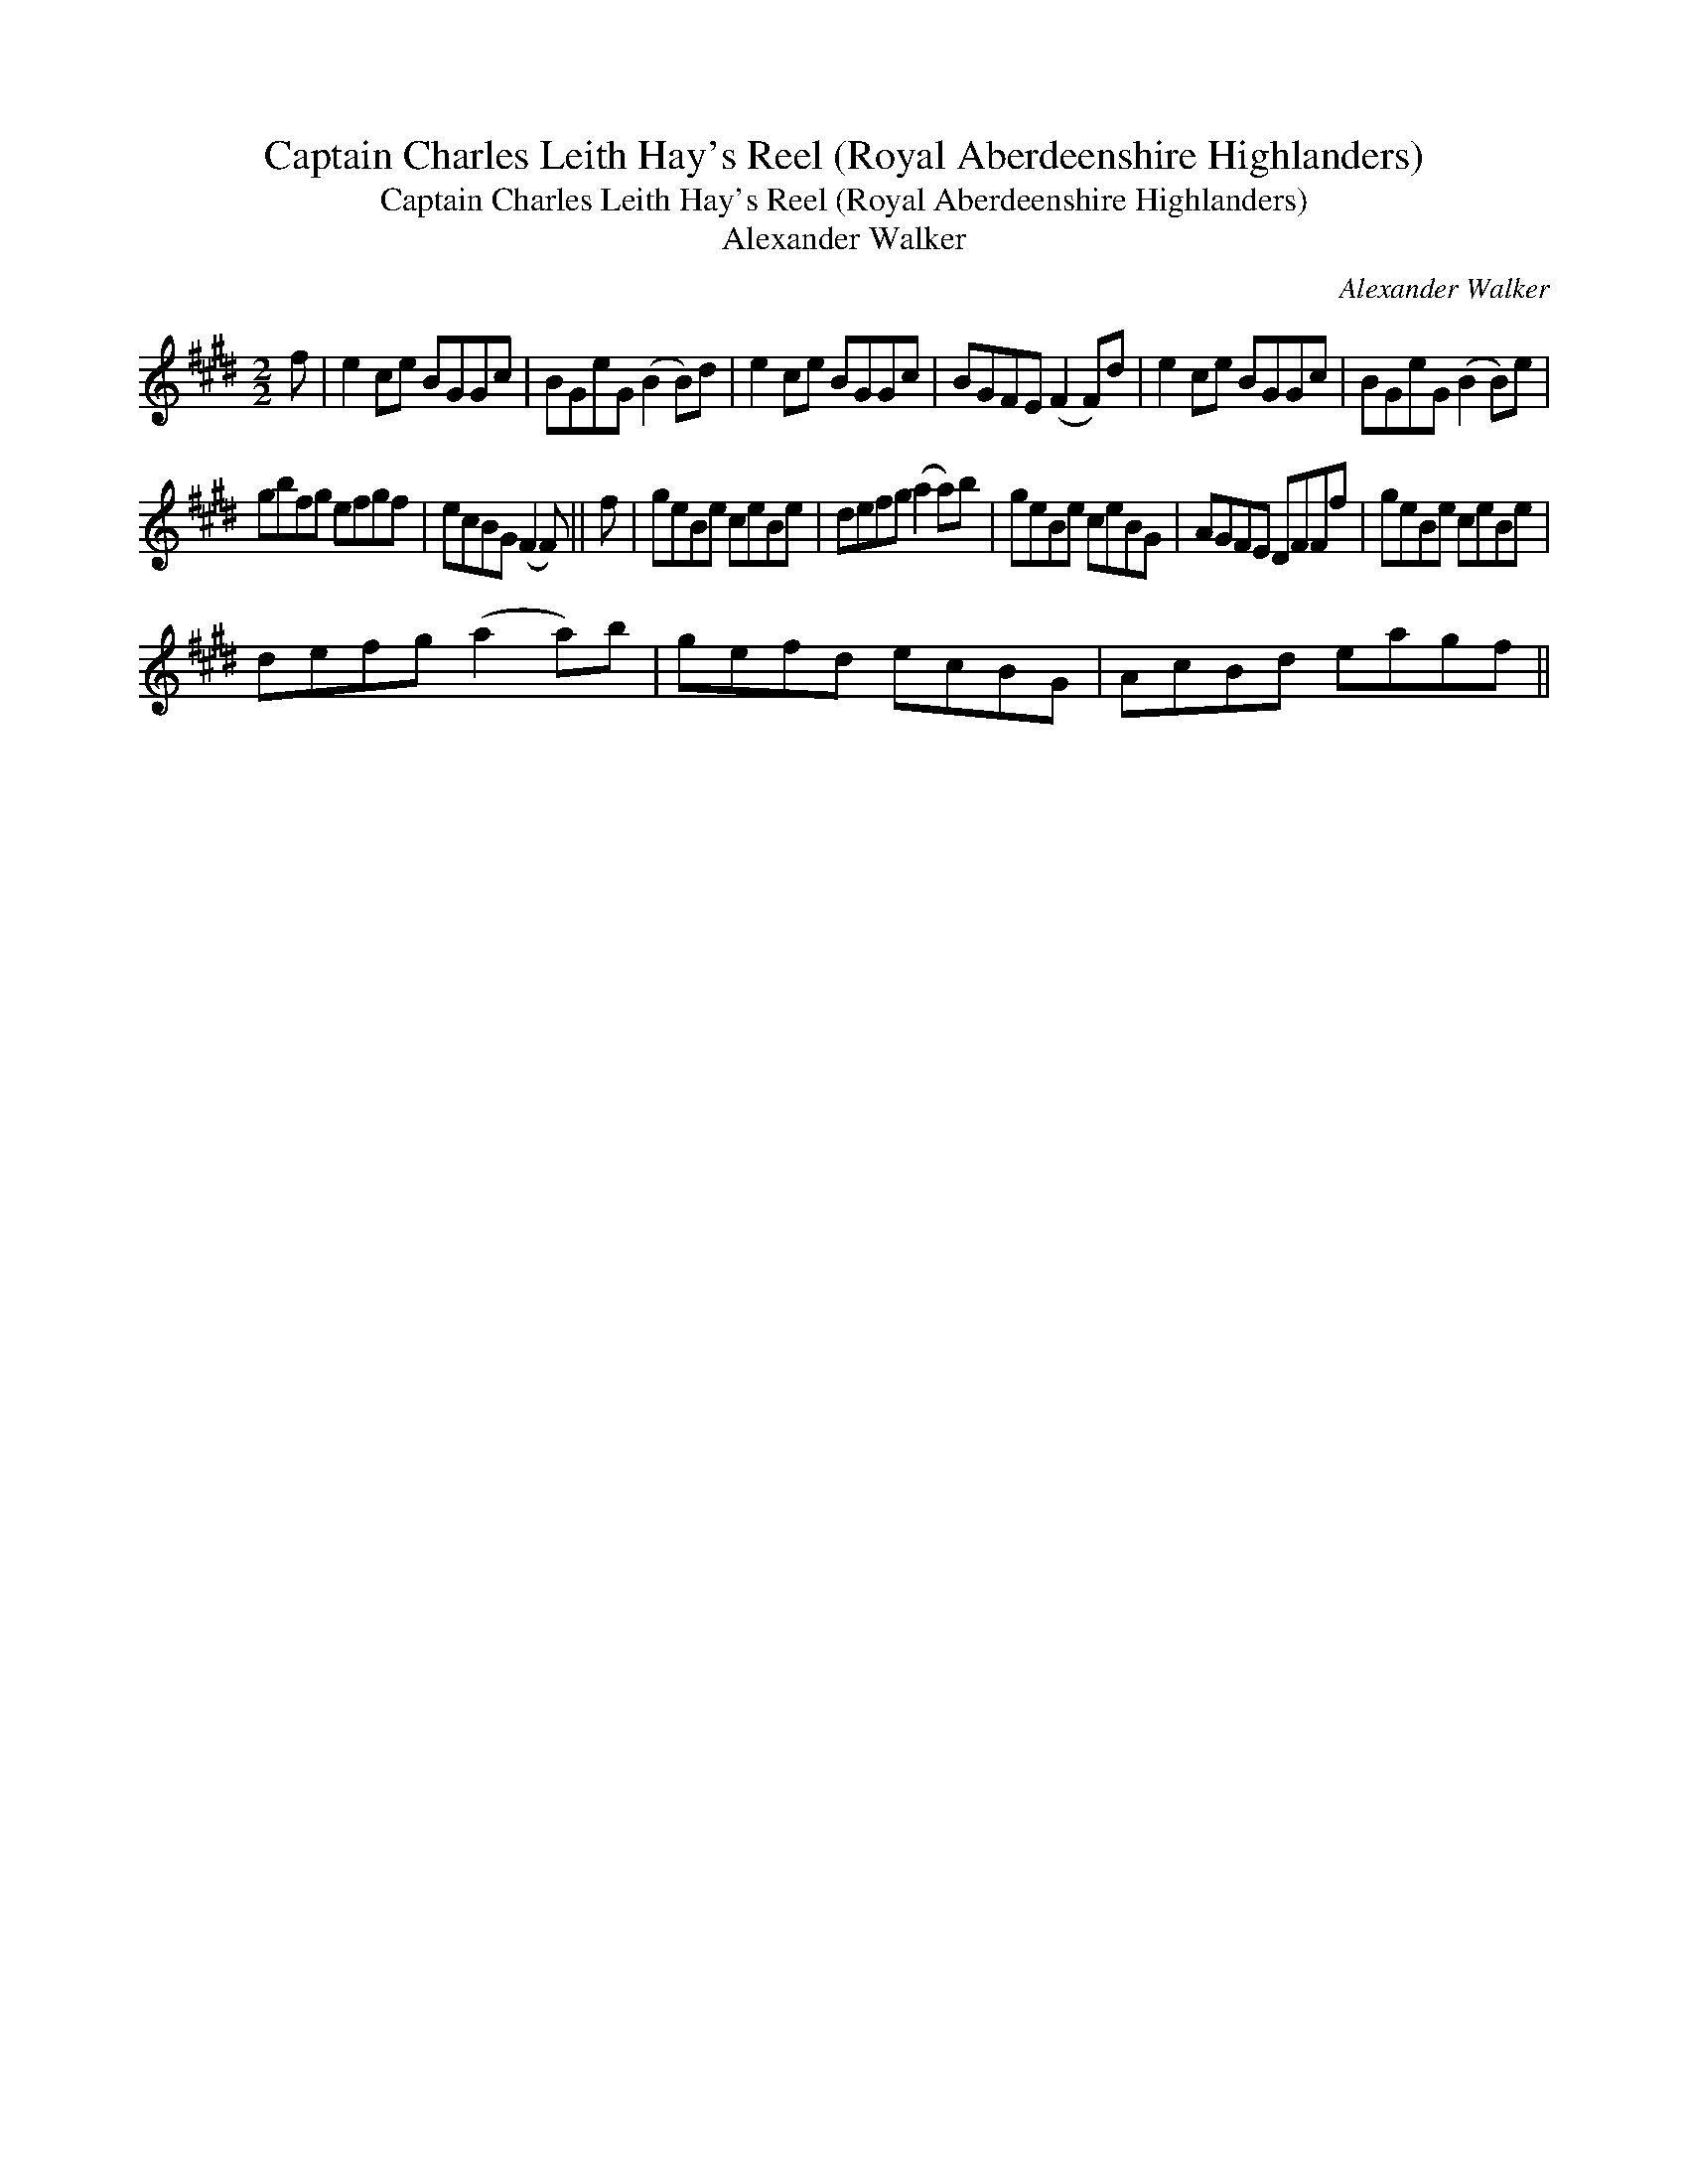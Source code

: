 X:1
T:Captain Charles Leith Hay's Reel (Royal Aberdeenshire Highlanders)
T:Captain Charles Leith Hay's Reel (Royal Aberdeenshire Highlanders)
T:Alexander Walker
C:Alexander Walker
L:1/8
M:2/2
K:E
V:1 treble 
V:1
 f | e2 ce BGGc | BGeG (B2 B)d | e2 ce BGGc | BGFE (F2 F)d | e2 ce BGGc | BGeG (B2 B)e | %7
 gbfg efgf | ecBG (F2 F) || f | geBe ceBe | defg (a2 a)b | geBe ceBG | AGFE DFFf | geBe ceBe | %15
 defg (a2 a)b | gefd ecBG | AcBd eagf || %18

